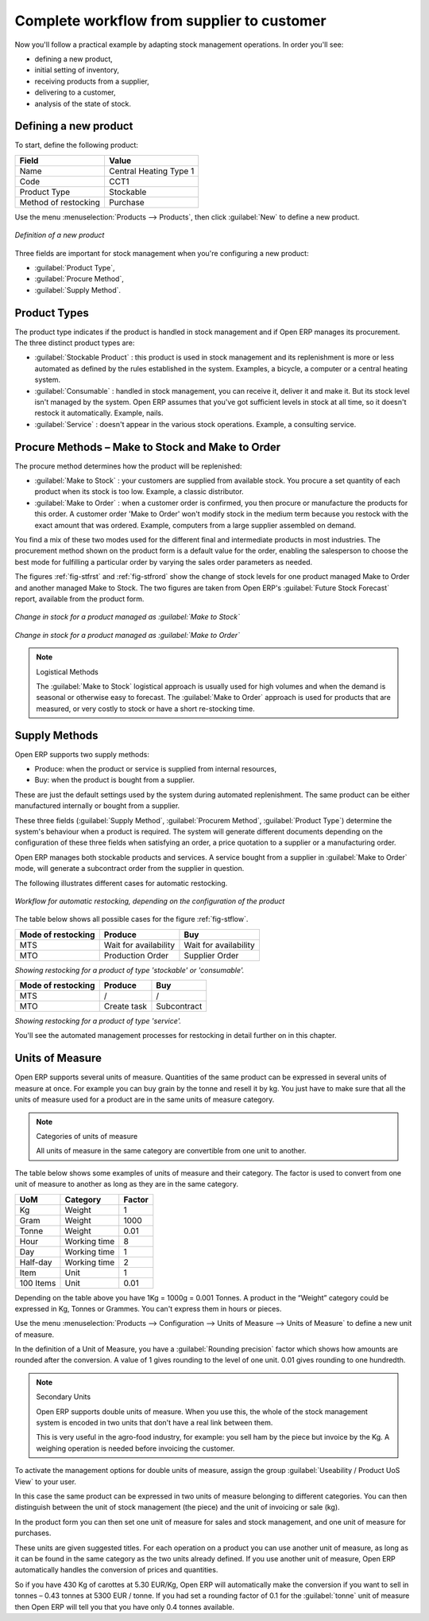 Complete workflow from supplier to customer
===========================================

Now you'll follow a practical example by adapting stock management operations. In order you'll see:

* defining a new product,

* initial setting of inventory,

* receiving products from a supplier,

* delivering to a customer,

* analysis of the state of stock.

Defining a new product
-----------------------

To start, define the following product:

==================== ======================
Field                Value
==================== ======================
Name                 Central Heating Type 1
Code                 CCT1
Product Type         Stockable
Method of restocking Purchase
==================== ======================

Use the menu :menuselection:`Products --> Products`, then click :guilabel:`New` to define a new
product.

.. figure:: images/stock_product.png
   :align: center

   *Definition of a new product*

Three fields are important for stock management when you're configuring a new product:

* :guilabel:`Product Type`,

* :guilabel:`Procure Method`,

* :guilabel:`Supply Method`.

Product Types
--------------

The product type indicates if the product is handled in stock management and if Open ERP manages its
procurement. The three distinct product types are:

* :guilabel:`Stockable Product` : this product is used in stock management and its replenishment is
  more or less automated as defined by the rules established in the system. Examples, a bicycle, a
  computer or a central heating system.

* :guilabel:`Consumable` : handled in stock management, you can receive it, deliver it and make it.
  But its stock level isn't managed by the system. Open ERP assumes that you've got sufficient levels
  in stock at all time, so it doesn't restock it automatically. Example, nails.

* :guilabel:`Service` : doesn't appear in the various stock operations. Example, a consulting
  service.

Procure Methods – Make to Stock and Make to Order
-------------------------------------------------

The procure method determines how the product will be replenished:

* :guilabel:`Make to Stock` : your customers are supplied from available stock. You procure a
  set quantity of each product when its stock is too low. Example, a classic distributor.

* :guilabel:`Make to Order` : when a customer order is confirmed, you then procure or manufacture
  the products for this order. A customer order 'Make to Order' won't modify stock in the medium term
  because you restock with the exact amount that was ordered. Example, computers from a large supplier
  assembled on demand.

You find a mix of these two modes used for the different final and intermediate products in most
industries. The procurement method shown on the product form is a default value for the order,
enabling the salesperson to choose the best mode for fulfilling a particular order by varying the 
sales order parameters as needed.

The figures :ref:`fig-stfrst` and :ref:`fig-stfrord` show the change of stock levels for one product 
managed Make to Order and another
managed Make to Stock. The two figures are taken from Open ERP's :guilabel:`Future Stock Forecast` report,
available from the product form.

.. _fig-stfrst:

.. figure:: images/stock_from_stock.png
   :align: center

   *Change in stock for a product managed as :guilabel:`Make to Stock`*

.. _fig-stfrord:

.. figure:: images/stock_from_order.png
   :align: center

   *Change in stock for a product managed as :guilabel:`Make to Order`*

.. note:: Logistical Methods

   The :guilabel:`Make to Stock` logistical approach is usually used for high volumes and when the
   demand is seasonal or otherwise easy to forecast.
   The :guilabel:`Make to Order` approach is used for products that are measured, or very costly to
   stock or have a short re-stocking time.

Supply Methods
---------------

Open ERP supports two supply methods:

* Produce: when the product or service is supplied from internal resources,

* Buy: when the product is bought from a supplier.

These are just the default settings used by the system during automated replenishment. The same
product can be either manufactured internally or bought from a supplier.

These three fields (:guilabel:`Supply Method`, :guilabel:`Procurem Method`, :guilabel:`Product
Type`) determine the system's behaviour when a product is required. The system will generate
different documents depending on the configuration of these three fields when satisfying an order, a
price quotation to a supplier or a manufacturing order.

Open ERP manages both stockable products and services. A service bought from a supplier in
:guilabel:`Make to Order` mode, will generate a subcontract order from the supplier in question.

The following illustrates different cases for automatic restocking.

.. _fig-stflow:

.. figure:: images/stock_flow.png
   :align: center

   *Workflow for automatic restocking, depending on the configuration of the product*

The table below shows all possible cases for the figure :ref:`fig-stflow`.

================== ===================== =====================
Mode of restocking Produce               Buy
================== ===================== =====================
MTS                Wait for availability Wait for availability
MTO                Production Order      Supplier Order
================== ===================== =====================

*Showing restocking for a product of type 'stockable' or 'consumable'.*

================== ===================== =====================
Mode of restocking Produce               Buy
================== ===================== =====================
MTS                /                     /
MTO                Create task           Subcontract
================== ===================== =====================

*Showing restocking for a product of type 'service'.*

You'll see the automated management processes for restocking in detail further on in this chapter.

Units of Measure
----------------

Open ERP supports several units of measure. Quantities of the same product can be expressed in
several units of measure at once. For example you can buy grain by the tonne and resell it by kg.
You just have to make sure that all the units of measure used for a product are in the same units of
measure category.

.. note:: Categories of units of measure

   All units of measure in the same category are convertible from one unit to another.

The table below shows some examples of units of measure and their category. The factor is used to
convert from one unit of measure to another as long as they are in the same category.

========= ============ ======
UoM       Category     Factor
========= ============ ======
Kg        Weight            1
Gram      Weight         1000
Tonne     Weight         0.01
Hour      Working time      8
Day       Working time      1
Half-day  Working time      2
Item      Unit              1
100 Items Unit           0.01
========= ============ ======

Depending on the table above you have 1Kg = 1000g = 0.001 Tonnes. A product in the “Weight”
category could be expressed in Kg, Tonnes or Grammes. You can't express them in hours or pieces.

Use the menu :menuselection:`Products --> Configuration --> Units of Measure --> Units of Measure`
to define a new unit of measure.

In the definition of a Unit of Measure, you have a :guilabel:`Rounding precision` factor which shows how
amounts are rounded after the conversion. A value of 1 gives rounding to the level of one unit. 0.01
gives rounding to one hundredth.

.. note::  Secondary Units

   Open ERP supports double units of measure.
   When you use this, the whole of the stock management system is encoded in two units that don't
   have a real link between them.

   This is very useful in the agro-food industry, for example: you sell ham by the piece but invoice
   by the Kg.
   A weighing operation is needed before invoicing the customer.

To activate the management options for double units of measure, assign the group :guilabel:`Useability /
Product UoS View` to your user.

In this case the same product can be expressed in two units of measure belonging to different
categories. You can then distinguish between the unit of stock management (the piece) and the unit
of invoicing or sale (kg).

In the product form you can then set one unit of measure for sales and stock management, and one
unit of measure for purchases.

These units are given suggested titles. For each operation on a product you can use another unit of
measure, as long as it can be found in the same category as the two units already defined. If you
use another unit of measure, Open ERP automatically handles the conversion of prices and quantities.

So if you have 430 Kg of carottes at 5.30 EUR/Kg, Open ERP will automatically make the conversion if
you want to sell in tonnes – 0.43 tonnes at 5300 EUR / tonne. If you had set a rounding factor of
0.1 for the :guilabel:`tonne` unit of measure then Open ERP will tell you that you have only 0.4 tonnes
available.


.. Copyright © Open Object Press. All rights reserved.

.. You may take electronic copy of this publication and distribute it if you don't
.. change the content. You can also print a copy to be read by yourself only.

.. We have contracts with different publishers in different countries to sell and
.. distribute paper or electronic based versions of this book (translated or not)
.. in bookstores. This helps to distribute and promote the Open ERP product. It
.. also helps us to create incentives to pay contributors and authors using author
.. rights of these sales.

.. Due to this, grants to translate, modify or sell this book are strictly
.. forbidden, unless Tiny SPRL (representing Open Object Press) gives you a
.. written authorisation for this.

.. Many of the designations used by manufacturers and suppliers to distinguish their
.. products are claimed as trademarks. Where those designations appear in this book,
.. and Open Object Press was aware of a trademark claim, the designations have been
.. printed in initial capitals.

.. While every precaution has been taken in the preparation of this book, the publisher
.. and the authors assume no responsibility for errors or omissions, or for damages
.. resulting from the use of the information contained herein.

.. Published by Open Object Press, Grand Rosière, Belgium
